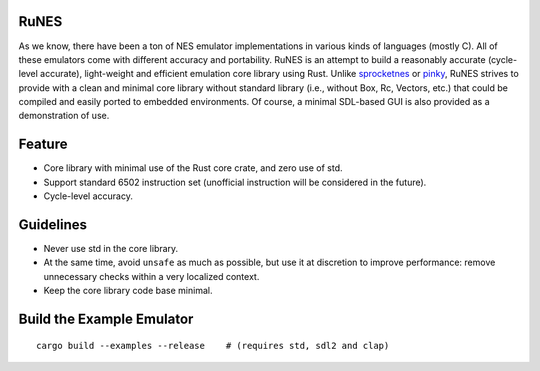 RuNES
=====

.. image:: https://img.shields.io/crates/v/runes.svg
   :target: https://github.com/Determinant/runes
.. image:: https://img.shields.io/crates/l/runes.svg
   :target: https://github.com/Determinant/runes

As we know, there have been a ton of NES emulator implementations in various
kinds of languages (mostly C). All of these emulators come with different
accuracy and portability. RuNES is an attempt to build a reasonably
accurate (cycle-level accurate), light-weight and efficient emulation
core library using Rust. Unlike sprocketnes_ or pinky_, RuNES strives to
provide with a clean and minimal core library without standard library (i.e.,
without Box, Rc, Vectors, etc.) that could be compiled and easily ported to
embedded environments. Of course, a minimal SDL-based GUI is also provided as a
demonstration of use.

Feature
=======

- Core library with minimal use of the Rust core crate, and zero use of std.
- Support standard 6502 instruction set (unofficial instruction will be
  considered in the future).

- Cycle-level accuracy.

Guidelines
==========

- Never use std in the core library.
- At the same time, avoid ``unsafe`` as much as possible, but use it at
  discretion to improve performance: remove unnecessary checks within a very
  localized context.

- Keep the core library code base minimal.

.. _sprocketnes: https://github.com/pcwalton/sprocketnes
.. _pinky: https://github.com/koute/pinky

Build the Example Emulator
==========================

::

    cargo build --examples --release    # (requires std, sdl2 and clap)
